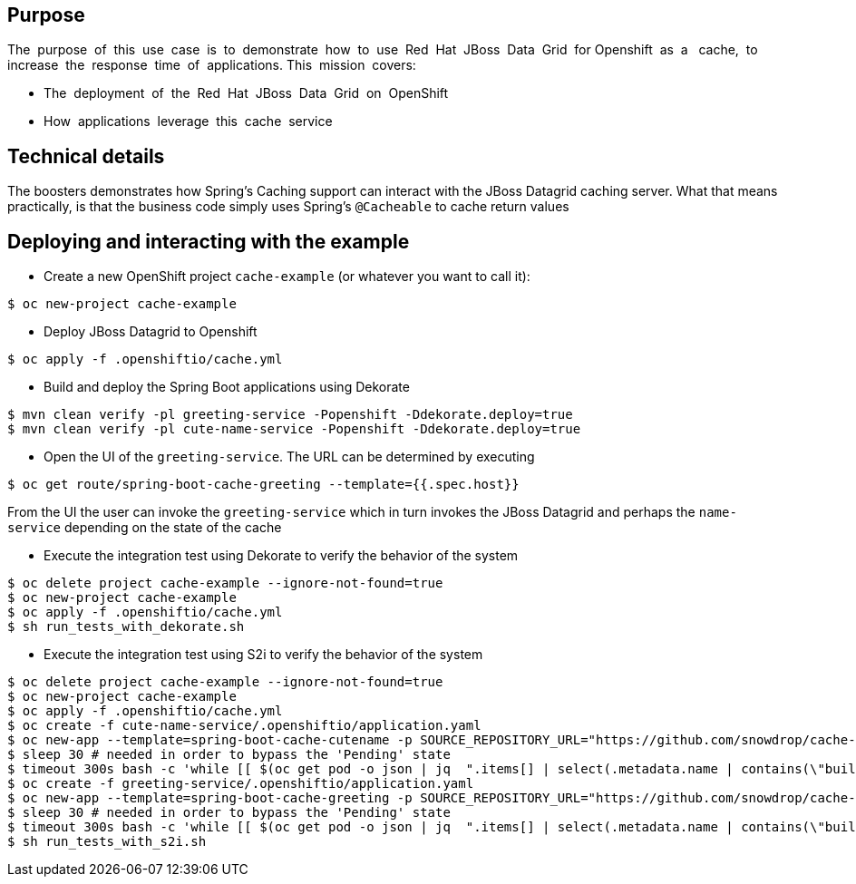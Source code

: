 == Purpose

The​ ​ purpose​ ​ of​ ​ this​ ​ use​ ​ case​ ​ is​ ​ to​ ​ demonstrate​ ​ how​ ​ to​ ​ use​ ​ Red​ ​ Hat​ ​ JBoss​ ​ Data​ ​ Grid​ ​ for
Openshift​ ​ as​ ​ a ​ ​ cache,​ ​ to​ ​ increase​ ​ the​ ​ response​ ​ time​ ​ of​ ​ applications.
This​ ​ mission​ ​ covers:

 * The​ ​ deployment​ ​ of​ ​ the​ ​ Red​ ​ Hat​ ​ JBoss​ ​ Data​ ​ Grid​ ​ on​ ​ OpenShift
 * How​ ​ applications​ ​ leverage​ ​ this​ ​ cache​ ​ service

== Technical details

The boosters demonstrates how Spring's Caching support can interact with the JBoss Datagrid caching server.
What that means practically, is that the business code simply uses Spring's `@Cacheable` to cache return values

== Deploying and interacting with the example


- Create a new OpenShift project `cache-example` (or whatever you want to call it):

[source,bash,options="nowrap",subs="attributes+"]
----
$ oc new-project cache-example
----

- Deploy JBoss Datagrid to Openshift
[source,bash,options="nowrap",subs="attributes+"]
----
$ oc apply -f .openshiftio/cache.yml
----


- Build and deploy the Spring Boot applications using Dekorate

[source,bash,options="nowrap",subs="attributes+"]
----
$ mvn clean verify -pl greeting-service -Popenshift -Ddekorate.deploy=true
$ mvn clean verify -pl cute-name-service -Popenshift -Ddekorate.deploy=true
----

- Open the UI of the `greeting-service`. The URL can be determined by executing
[source,bash,options="nowrap",subs="attributes+"]
----
$ oc get route/spring-boot-cache-greeting --template={{.spec.host}}
----

From the UI the user can invoke the `greeting-service` which in turn invokes the JBoss Datagrid and perhaps the `name-service`
depending on the state of the cache

- Execute the integration test using Dekorate to verify the behavior of the system
[source,bash,options="nowrap",subs="attributes+"]
----
$ oc delete project cache-example --ignore-not-found=true
$ oc new-project cache-example
$ oc apply -f .openshiftio/cache.yml
$ sh run_tests_with_dekorate.sh
----

- Execute the integration test using S2i to verify the behavior of the system
[source,bash,options="nowrap",subs="attributes+"]
----
$ oc delete project cache-example --ignore-not-found=true
$ oc new-project cache-example
$ oc apply -f .openshiftio/cache.yml
$ oc create -f cute-name-service/.openshiftio/application.yaml
$ oc new-app --template=spring-boot-cache-cutename -p SOURCE_REPOSITORY_URL="https://github.com/snowdrop/cache-example" -p SOURCE_REPOSITORY_REF=sb-2.4.x -p SOURCE_REPOSITORY_DIR=cute-name-service
$ sleep 30 # needed in order to bypass the 'Pending' state
$ timeout 300s bash -c 'while [[ $(oc get pod -o json | jq  ".items[] | select(.metadata.name | contains(\"build\"))  | .status  " | jq -rs "sort_by(.startTme) | last | .phase") == "Running" ]]; do sleep 20; done; echo ""'
$ oc create -f greeting-service/.openshiftio/application.yaml
$ oc new-app --template=spring-boot-cache-greeting -p SOURCE_REPOSITORY_URL="https://github.com/snowdrop/cache-example" -p SOURCE_REPOSITORY_REF=sb-2.4.x -p SOURCE_REPOSITORY_DIR=greeting-service
$ sleep 30 # needed in order to bypass the 'Pending' state
$ timeout 300s bash -c 'while [[ $(oc get pod -o json | jq  ".items[] | select(.metadata.name | contains(\"build\"))  | .status  " | jq -rs "sort_by(.startTme) | last | .phase") == "Running" ]]; do sleep 20; done; echo ""'
$ sh run_tests_with_s2i.sh
----
